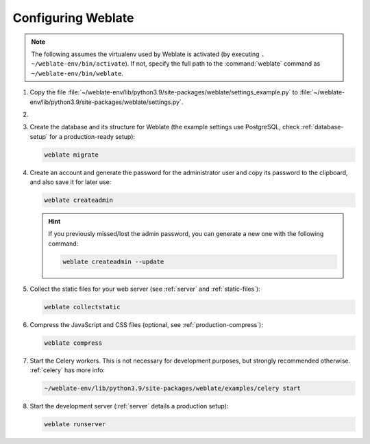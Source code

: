 Configuring Weblate
+++++++++++++++++++

.. note::

   The following assumes the virtualenv used by Weblate is activated
   (by executing ``. ~/weblate-env/bin/activate``). If not, specify the full path
   to the :command:`weblate` command as ``~/weblate-env/bin/weblate``.

#. Copy the file :file:`~/weblate-env/lib/python3.9/site-packages/weblate/settings_example.py`
   to :file:`~/weblate-env/lib/python3.9/site-packages/weblate/settings.py`.

#.
   .. include:: steps/adjust-config.rst

#. Create the database and its structure for Weblate (the example settings use
   PostgreSQL, check :ref:`database-setup` for a production-ready setup):

   .. code-block:: sh

        weblate migrate

   .. seealso::

      :wladmin:`migrate`

#. Create an account and generate the password for the administrator user and copy its password
   to the clipboard, and also save it for later use:

   .. code-block:: sh

        weblate createadmin

   .. hint::

      If you previously missed/lost the admin password, you can generate a new one with the following command:

      .. code-block:: sh

         weblate createadmin --update

   .. seealso::

      :wladmin:`createadmin`

#. Collect the static files for your web server (see :ref:`server` and :ref:`static-files`):

   .. code-block:: sh

        weblate collectstatic

#. Compress the JavaScript and CSS files (optional, see :ref:`production-compress`):

   .. code-block:: sh

        weblate compress

#. Start the Celery workers. This is not necessary for development purposes, but
   strongly recommended otherwise. :ref:`celery` has more info:

   .. code-block:: sh

         ~/weblate-env/lib/python3.9/site-packages/weblate/examples/celery start

#. Start the development server (:ref:`server` details a production setup):

   .. code-block:: sh

        weblate runserver
